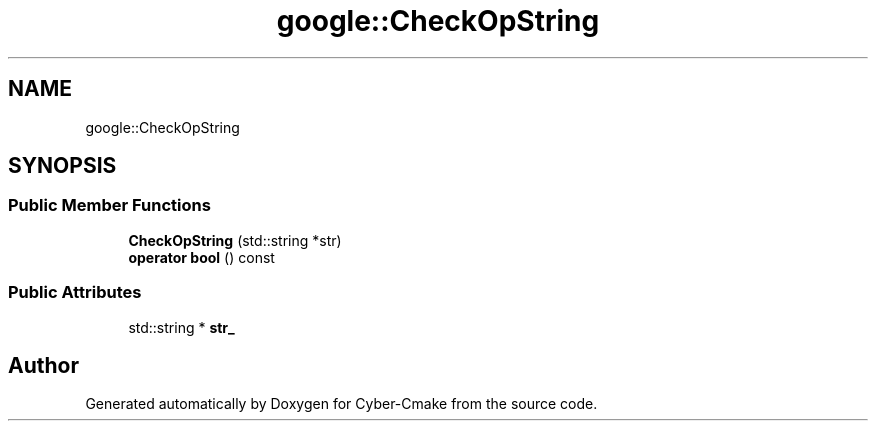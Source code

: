 .TH "google::CheckOpString" 3 "Sun Sep 3 2023" "Version 8.0" "Cyber-Cmake" \" -*- nroff -*-
.ad l
.nh
.SH NAME
google::CheckOpString
.SH SYNOPSIS
.br
.PP
.SS "Public Member Functions"

.in +1c
.ti -1c
.RI "\fBCheckOpString\fP (std::string *str)"
.br
.ti -1c
.RI "\fBoperator bool\fP () const"
.br
.in -1c
.SS "Public Attributes"

.in +1c
.ti -1c
.RI "std::string * \fBstr_\fP"
.br
.in -1c

.SH "Author"
.PP 
Generated automatically by Doxygen for Cyber-Cmake from the source code\&.
